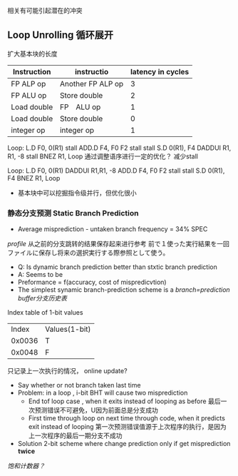 相关有可能引起潜在的冲突
** Loop Unrolling 循环展开
扩大基本块的长度
|-------------+-------------------+-------------------|
| Instruction | instructio        | latency in cycles |
|-------------+-------------------+-------------------|
| FP ALP op   | Another FP ALP op |                 3 |
| FP ALU op   | Store double      |                 2 |
| Load double | FP　ALU op        |                 1 |
| Load double | Store double      |                 0 |
| integer op  | integer op        |                 1 |
|-------------+-------------------+-------------------|

Loop: 
L.D F0, 0(R1)
stall
ADD.D F4, F0 F2 
stall
stall
S.D 0(R1), F4
DADDUI R1, R1, -8
stall
BNEZ R1, Loop
通过调整语序进行一定的优化？ 减少stall

Loop: 
L.D F0, 0(R1)
DADDUI R1,R1, -8
ADD.D F4, F0 F2 
stall
stall
S.D 0(R1), F4
BNEZ R1, Loop

+ 基本块中可以挖掘指令级并行，但优化很小
*** 静态分支预测 Static Branch Prediction
- Average misprediction - untaken branch frequency = 34% SPEC
/profile/ 从之前的分支跳转的结果保存起来进行参考
前で１使った実行結果を一回ファイルに保存し将来の選択実行する際参照として使う。
+ Q: Is dynamic branch prediction better than stxtic branch prediction
+ A: Seems to be
+ Preformance = f(accuracy, cost of mispredicvtion)
+ The simplest synamic branch-prediction  scheme is a /branch=prediction buffer分支历史表/
Index table of 1-bit values
|  Index | Values(1-bit) |
| 0x0036 | T             |
| 0x0048 | F             |
只记录上一次执行的情况， online update?
+ Say whether or not branch taken last time
+ Problem: in a loop , i-bit BHT will cause two misprediction 
  + End tof loop case , when it exits instead of looping as before 最后一次预测错误不可避免，U因为前面总是分支成功
  + First time through loop on next time through code, when it predicts exit instead of looping 第一次预测错误值源于上次程序的执行，是因为上一次程序的最后一期分支不成功
+ Solution 2-bit scheme where change prediction only if get misprediction *twice*
/饱和计数器？/










